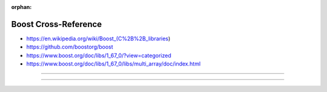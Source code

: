 :orphan:

.. index:: Boost
.. highlight:: c++

*********************
Boost Cross-Reference
*********************

.. todo:: To be written.

- https://en.wikipedia.org/wiki/Boost_(C%2B%2B_libraries)
- https://github.com/boostorg/boost
- https://www.boost.org/doc/libs/1_67_0/?view=categorized
- https://www.boost.org/doc/libs/1_67_0/libs/multi_array/doc/index.html

----

.. only:: html

   .. contents::
      :local:
      :backlinks: entry
      :depth: 2

----
